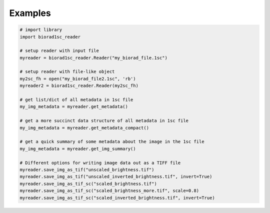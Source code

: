 Examples
========

.. code:: python

    # import library
    import biorad1sc_reader

    # setup reader with input file
    myreader = biorad1sc_reader.Reader("my_biorad_file.1sc")

    # setup reader with file-like object
    my2sc_fh = open("my_biorad_file2.1sc", 'rb')
    myreader2 = biorad1sc_reader.Reader(my2sc_fh)

    # get list/dict of all metadata in 1sc file
    my_img_metadata = myreader.get_metadata()

    # get a more succinct data structure of all metadata in 1sc file
    my_img_metadata = myreader.get_metadata_compact()

    # get a quick summary of some metadata about the image in the 1sc file
    my_img_metadata = myreader.get_img_summary()

    # Different options for writing image data out as a TIFF file
    myreader.save_img_as_tif("unscaled_brightness.tif")
    myreader.save_img_as_tif("unscaled_inverted_brightness.tif", invert=True)
    myreader.save_img_as_tif_sc("scaled_brightness.tif")
    myreader.save_img_as_tif_sc("scaled_brightness_more.tif", scale=0.8)
    myreader.save_img_as_tif_sc("scaled_inverted_brightness.tif", invert=True)

